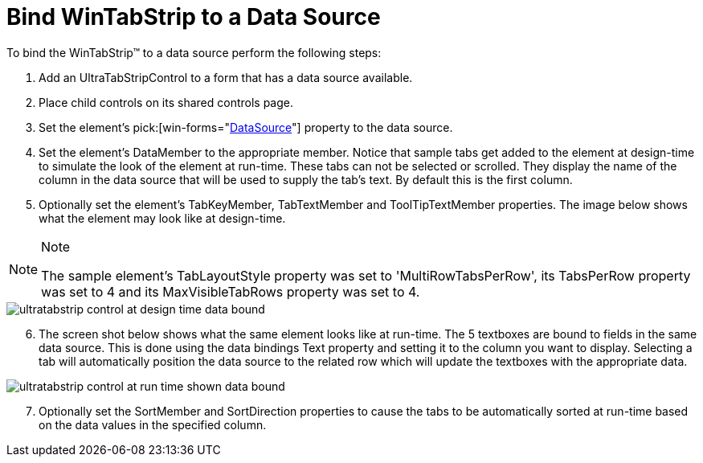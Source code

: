 ﻿////

|metadata|
{
    "name": "wintab-bind-wintabstrip-to-a-data-source",
    "controlName": ["WinTab"],
    "tags": ["Data Binding","How Do I"],
    "guid": "{BFF718A6-1D5A-4876-B530-7DA23808CA09}",  
    "buildFlags": [],
    "createdOn": "2005-07-07T00:00:00Z"
}
|metadata|
////

= Bind WinTabStrip to a Data Source

To bind the WinTabStrip™ to a data source perform the following steps:

[start=1]
. Add an UltraTabStripControl to a form that has a data source available.
[start=2]
. Place child controls on its shared controls page.
[start=3]
. Set the element's  pick:[win-forms="link:{ApiPlatform}win.ultrawintabcontrol{ApiVersion}~infragistics.win.ultrawintabcontrol.ultratabstripcontrol~datasource.html[DataSource]"]  property to the data source.
[start=4]
. Set the element's DataMember to the appropriate member. Notice that sample tabs get added to the element at design-time to simulate the look of the element at run-time. These tabs can not be selected or scrolled. They display the name of the column in the data source that will be used to supply the tab's text. By default this is the first column.
[start=5]
. Optionally set the element's TabKeyMember, TabTextMember and ToolTipTextMember properties. The image below shows what the element may look like at design-time.

.Note
[NOTE]
====
The sample element's TabLayoutStyle property was set to 'MultiRowTabsPerRow', its TabsPerRow property was set to 4 and its MaxVisibleTabRows property was set to 4.
====

image::Images\WinTabStrip_Data_Binding_with_WInTabStrip_01.png[ultratabstrip control at design time data bound]

[start=6]
. The screen shot below shows what the same element looks like at run-time. The 5 textboxes are bound to fields in the same data source. This is done using the data bindings Text property and setting it to the column you want to display. Selecting a tab will automatically position the data source to the related row which will update the textboxes with the appropriate data.

image::Images\WinTabStrip_Data_Binding_with_WInTabStrip_02.png[ultratabstrip control at run time shown data bound]

[start=7]
. Optionally set the SortMember and SortDirection properties to cause the tabs to be automatically sorted at run-time based on the data values in the specified column.
